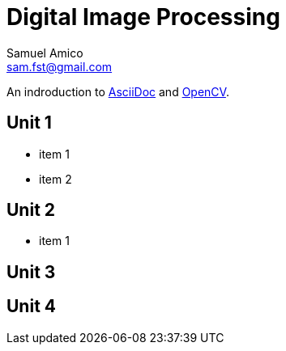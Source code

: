 = Digital Image Processing
Samuel Amico <sam.fst@gmail.com>

:toc: left

An indroduction to http://asciidoc.org[AsciiDoc] and http://opencv.org[OpenCV].

== Unit 1

* item 1
* item 2

== Unit 2

* item 1

== Unit 3


== Unit 4

